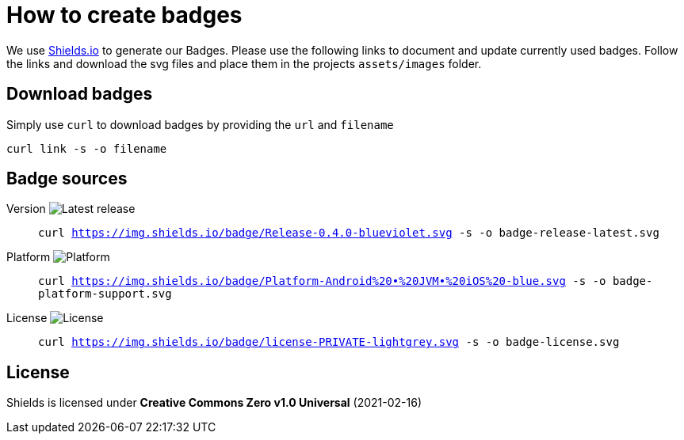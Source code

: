 = How to create badges

We use link:https://shields.io/[Shields.io] to generate our Badges. Please use the following links to document and update currently used badges.
Follow the links and download the svg files and place them in the projects `assets/images` folder.

== Download badges

Simply use `curl` to download badges by providing the `url` and `filename`

[source, bash]
----
curl link -s -o filename
----

== Badge sources

:link-badge-release: https://img.shields.io/badge/Release-0.4.0-blueviolet.svg
Version image:{link-badge-release}[Latest release]::
`curl {link-badge-release} -s -o badge-release-latest.svg`

:link-badge-platform: https://img.shields.io/badge/Platform-Android%20•%20JVM•%20iOS%20-blue.svg
Platform image:{link-badge-platform}[Platform]::
`curl {link-badge-platform} -s -o badge-platform-support.svg`

:link-badge-license: https://img.shields.io/badge/license-PRIVATE-lightgrey.svg
License image:{link-badge-license}[License]::
`curl {link-badge-license} -s -o badge-license.svg`

== License

Shields is licensed under *Creative Commons Zero v1.0 Universal* (2021-02-16)
